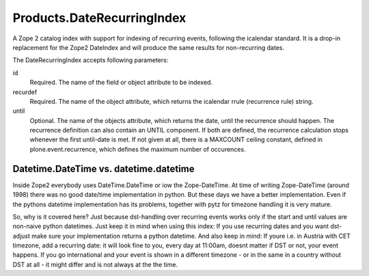 ===========================
Products.DateRecurringIndex
===========================

A Zope 2 catalog index with support for indexing of recurring events, following
the icalendar standard. It is a drop-in replacement for the Zope2 DateIndex and
will produce the same results for non-recurring dates.

The DateRecurringIndex accepts following parameters:

id
    Required. The name of the field or object attribute to be indexed.

recurdef
    Required. The name of the object attribute, which returns the icalendar
    rrule (recurrence rule) string.

until
    Optional. The name of the objects attribute, which returns the date, until
    the recurrence should happen. The recurrence definition can also contain an
    UNTIL component. If both are defined, the recurrence calculation stops 
    whenever the first until-date is met. If not given at all, there is a
    MAXCOUNT ceiling constant, defined in plone.event.recurrence, which defines
    the maximum number of occurences.


Datetime.DateTime vs. datetime.datetime
=======================================

Inside Zope2 everybody uses DateTime.DateTime or iow the Zope-DateTime. At time
of writing Zope-DateTime (around 1998) there was no good date/time
implementation in python. But these days  we have a better implementation.
Even if the pythons datetime implementation has its problems, together with pytz
for timezone handling it is very mature.

So, why is it covered here? Just because dst-handling over recurring events works
only if the start and until values are non-naive python datetimes. Just keep it
in mind when using this index: If you use recurring dates and you want
dst-adjust make sure your implementation returns a python datetime. And also
keep in mind: If youre i.e. in Austria with CET timezone, add a recurring date:
it will look fine to you, every day at 11:00am, doesnt matter if DST or not,
your event happens. If you go international and your event is shown in a
different timezone - or in the same in a country without DST at all - it might
differ and is not always at the the time.
